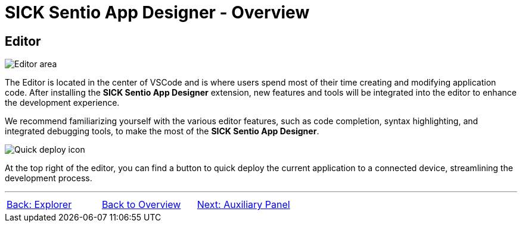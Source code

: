 = SICK Sentio App Designer - Overview

//footer: navigation
== Editor
//TODO: Renew screenshot as soon as new icons are available
image::media/editor.png[Editor area] 
The Editor is located in the center of VSCode and is where users spend most of their time creating and modifying application code. After installing the *SICK Sentio App Designer* extension, new features and tools will be integrated into the editor to enhance the development experience.

We recommend familiarizing yourself with the various editor features, such as code completion, syntax highlighting, and integrated debugging tools, to make the most of the *SICK Sentio App Designer*.

image::media/quick-deploy.png[Quick deploy icon] 
At the top right of the editor, you can find a button to quick deploy the current application to a connected device, streamlining the development process.

---
[cols="<,^,>", frame=none, grid=none]
|===
|xref:../2.1.2-Explorer/Explorer.adoc[Back: Explorer]|xref:../Overview.adoc[Back to Overview]|
xref:../2.1.4-Auxiliary-Panel/Auxiliary-Panel.adoc[Next: Auxiliary Panel]
|===